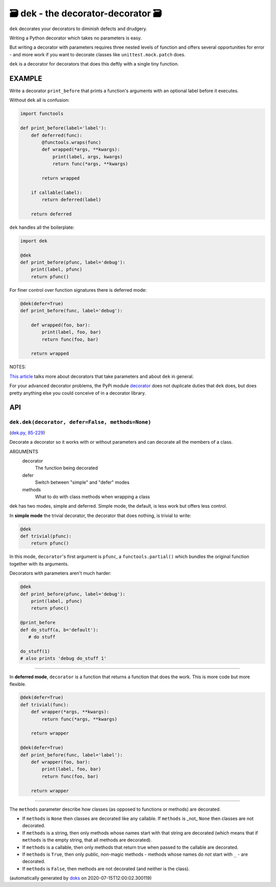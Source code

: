 🗃 dek - the decorator-decorator 🗃
======================================================

``dek`` decorates your decorators to diminish defects and drudgery.

Writing a Python decorator which takes no parameters is easy.

But writing a decorator with parameters requires three nested levels of
function and offers several opportunities for error - and more work
if you want to decorate classes like ``unittest.mock.patch`` does.

``dek`` is a decorator for decorators that does this deftly with a single
tiny function.

EXAMPLE
---------

Write a decorator ``print_before`` that prints a function's arguments with an
optional label before it executes.

Without ``dek`` all is confusion:

.. code-block:: python

    import functools

    def print_before(label='label'):
        def deferred(func):
            @functools.wraps(func)
            def wrapped(*args, **kwargs):
                print(label, args, kwargs)
                return func(*args, **kwargs)

            return wrapped

        if callable(label):
            return deferred(label)

        return deferred

``dek`` handles all the boilerplate:

.. code-block:: python

    import dek

    @dek
    def print_before(pfunc, label='debug'):
        print(label, pfunc)
        return pfunc()


For finer control over function signatures there is deferred mode:

.. code-block:: python

    @dek(defer=True)
    def print_before(func, label='debug'):

        def wrapped(foo, bar):
            print(label, foo, bar)
            return func(foo, bar)

        return wrapped

NOTES:

`This article <https://medium.com/p/1277a9ed34dc/>`_ talks more about
decorators that take parameters and about ``dek`` in general.

For your advanced decorator problems, the PyPi module
`decorator <https://github.com/micheles/decorator/blob/master/docs/documentation.md>`_ does not duplicate duties that ``dek`` does, but does
pretty anything else you could conceive of in a decorator library.

API
---

``dek.dek(decorator, defer=False, methods=None)``
~~~~~~~~~~~~~~~~~~~~~~~~~~~~~~~~~~~~~~~~~~~~~~~~~

(`dek.py, 85-229 <https://github.com/rec/dek/blob/master/dek.py#L85-L229>`_)

Decorate a decorator so it works with or without parameters and
can decorate all the members of a class.

ARGUMENTS
  decorator
    The function being decorated

  defer
    Switch between "simple" and "defer" modes

  methods
    What to do with class methods when wrapping a class

dek has two modes, simple and deferred.  Simple mode, the default,
is less work but offers less control.

In **simple mode** the trivial decorator, the decorator that does nothing,
is trivial to write:

.. code-block:: python

   @dek
   def trivial(pfunc):
       return pfunc()

In this mode, ``decorator``'s first argument is ``pfunc``,
a ``functools.partial()`` which bundles the original function together with
its arguments.

Decorators with parameters aren't much harder:

.. code-block:: python

   @dek
   def print_before(pfunc, label='debug'):
       print(label, pfunc)
       return pfunc()

   @print_before
   def do_stuff(a, b='default'):
      # do stuff

   do_stuff(1)
   # also prints 'debug do_stuff 1'

----------------

In **deferred mode**, ``decorator`` is a function that returns a function
that does the work.  This is more code but more flexible.

.. code-block:: python

   @dek(defer=True)
   def trivial(func):
       def wrapper(*args, **kwargs):
           return func(*args, **kwargs)

       return wrapper

   @dek(defer=True)
   def print_before(func, label='label'):
       def wrapper(foo, bar):
           print(label, foo, bar)
           return func(foo, bar)

       return wrapper

--------

The ``methods`` parameter describe how classes (as opposed to functions or
methods) are decorated.

* If ``methods`` is ``None`` then classes are decorated like any callable.
  If ``methods`` is _not_ ``None`` then classes are not decorated.

* If ``methods`` is a string, then only methods whose names start
  with that string are decorated (which means that if ``methods`` is
  the empty string, that all methods are decorated).

* If ``methods`` is a callable, then only methods that return true when
  passed to the callable are decorated.

* If ``methods`` is ``True``, then only public, non-magic methods - methods
  whose names do *not* start with ``_`` - are decorated.

* If ``methods`` is ``False``, then methods are not decorated (and neither
  is the class).

(automatically generated by `doks <https://github.com/rec/doks/>`_ on 2020-07-15T12:00:02.300119)
